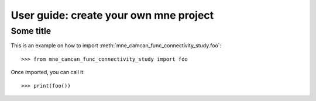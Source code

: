 .. title:: User guide : contents

.. _user_guide:

=======================================
User guide: create your own mne project
=======================================

Some title
----------

This is an example on how to import :meth:`mne_camcan_func_connectivity_study.foo`::

    >>> from mne_camcan_func_connectivity_study import foo

Once imported, you can call it::

    >>> print(foo())
